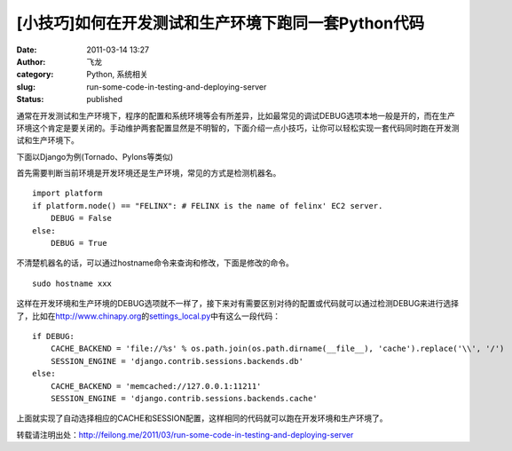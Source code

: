 [小技巧]如何在开发测试和生产环境下跑同一套Python代码
####################################################
:date: 2011-03-14 13:27
:author: 飞龙
:category: Python, 系统相关
:slug: run-some-code-in-testing-and-deploying-server
:status: published

通常在开发测试和生产环境下，程序的配置和系统环境等会有所差异，比如最常见的调试DEBUG选项本地一般是开的，而在生产环境这个肯定是要关闭的。手动维护两套配置显然是不明智的，下面介绍一点小技巧，让你可以轻松实现一套代码同时跑在开发测试和生产环境下。

下面以Django为例(Tornado、Pylons等类似)

首先需要判断当前环境是开发环境还是生产环境，常见的方式是检测机器名。

::

    import platform
    if platform.node() == "FELINX": # FELINX is the name of felinx' EC2 server.
        DEBUG = False
    else:
        DEBUG = True

不清楚机器名的话，可以通过hostname命令来查询和修改，下面是修改的命令。

::

    sudo hostname xxx

这样在开发环境和生产环境的DEBUG选项就不一样了，接下来对有需要区别对待的配置或代码就可以通过检测DEBUG来进行选择了，比如在\ http://www.chinapy.org\ 的\ `settings\_local.py <https://bitbucket.org/felinx/chinapy/src/tip/chinapy/settings_local.py>`__\ 中有这么一段代码：

::

    if DEBUG:
        CACHE_BACKEND = 'file://%s' % os.path.join(os.path.dirname(__file__), 'cache').replace('\\', '/')
        SESSION_ENGINE = 'django.contrib.sessions.backends.db'
    else:
        CACHE_BACKEND = 'memcached://127.0.0.1:11211'
        SESSION_ENGINE = 'django.contrib.sessions.backends.cache'

上面就实现了自动选择相应的CACHE和SESSION配置，这样相同的代码就可以跑在开发环境和生产环境了。

转载请注明出处：\ http://feilong.me/2011/03/run-some-code-in-testing-and-deploying-server
